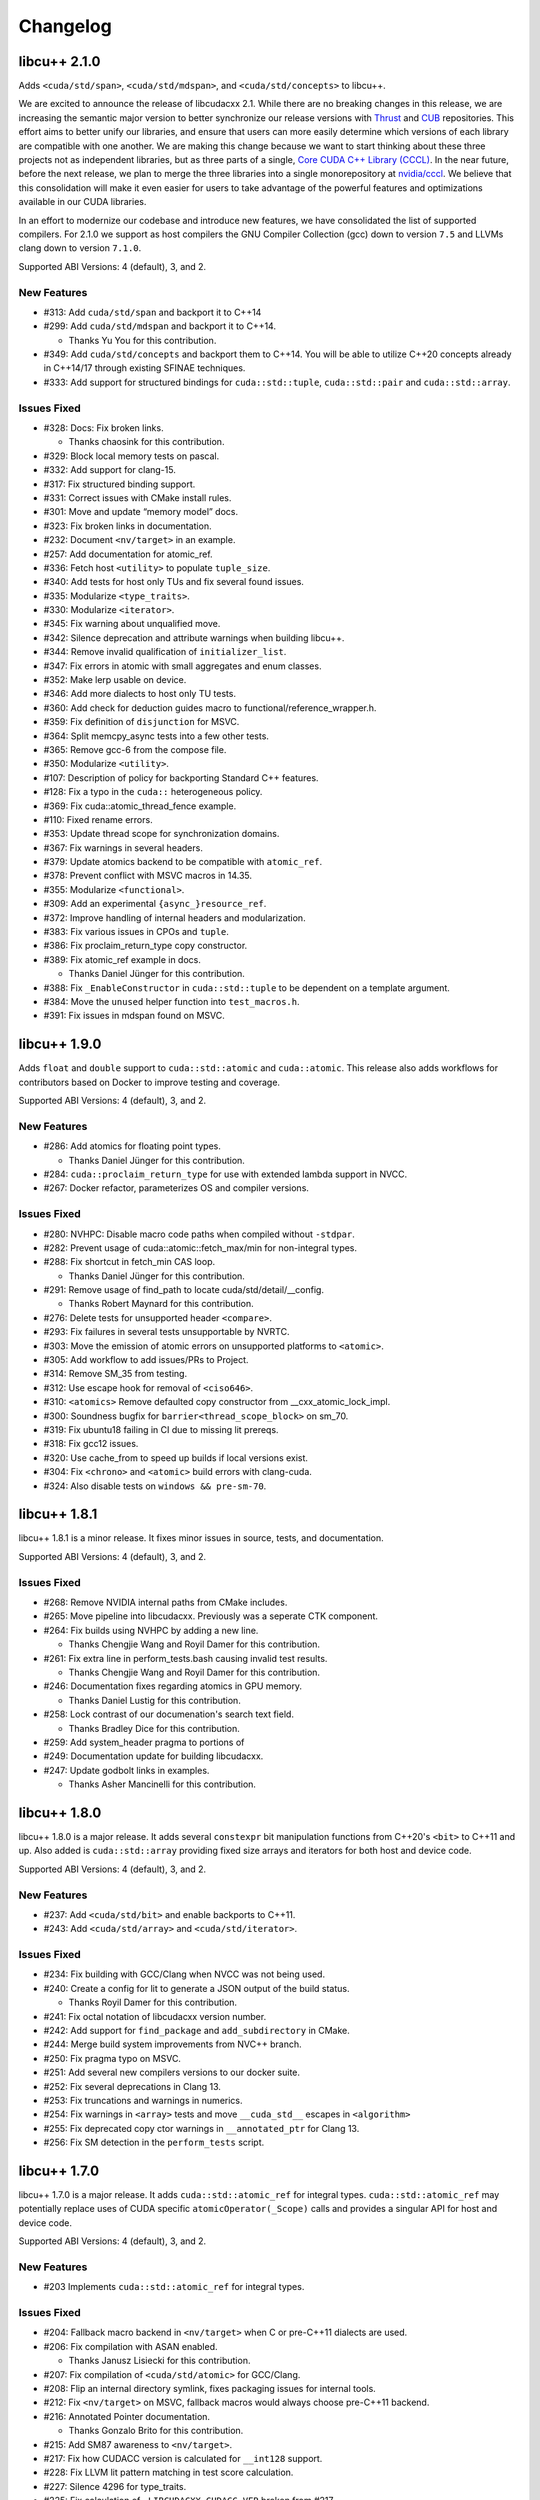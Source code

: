 .. _libcudacxx-releases-changelog:

Changelog
=========

libcu++ 2.1.0
-------------

Adds ``<cuda/std/span>``, ``<cuda/std/mdspan>``, and
``<cuda/std/concepts>`` to libcu++.

We are excited to announce the release of libcudacxx 2.1. While there
are no breaking changes in this release, we are increasing the semantic
major version to better synchronize our release versions with
`Thrust <https://github.com/NVIDIA/thrust>`_ and
`CUB <https://github.com/NVIDIA/cub>`_ repositories. This effort aims
to better unify our libraries, and ensure that users can more easily
determine which versions of each library are compatible with one
another. We are making this change because we want to start thinking
about these three projects not as independent libraries, but as three
parts of a single, `Core CUDA C++ Library
(CCCL) <https://github.com/NVIDIA/cccl>`_. In the near future, before
the next release, we plan to merge the three libraries into a single
monorepository at `nvidia/cccl <https://github.com/NVIDIA/cccl>`_. We
believe that this consolidation will make it even easier for users to
take advantage of the powerful features and optimizations available in
our CUDA libraries.

In an effort to modernize our codebase and introduce new features, we
have consolidated the list of supported compilers. For 2.1.0 we support
as host compilers the GNU Compiler Collection (gcc) down to version
``7.5`` and LLVMs clang down to version ``7.1.0``.

Supported ABI Versions: 4 (default), 3, and 2.

New Features
~~~~~~~~~~~~

-  #313: Add ``cuda/std/span`` and backport it to C++14
-  #299: Add ``cuda/std/mdspan`` and backport it to C++14.

   -  Thanks Yu You for this contribution.

-  #349: Add ``cuda/std/concepts`` and backport them to C++14. You will
   be able to utilize C++20 concepts already in C++14/17 through
   existing SFINAE techniques.
-  #333: Add support for structured bindings for ``cuda::std::tuple``,
   ``cuda::std::pair`` and ``cuda::std::array``.

Issues Fixed
~~~~~~~~~~~~

-  #328: Docs: Fix broken links.

   -  Thanks chaosink for this contribution.

-  #329: Block local memory tests on pascal.
-  #332: Add support for clang-15.
-  #317: Fix structured binding support.
-  #331: Correct issues with CMake install rules.
-  #301: Move and update “memory model” docs.
-  #323: Fix broken links in documentation.
-  #232: Document ``<nv/target>`` in an example.
-  #257: Add documentation for atomic_ref.
-  #336: Fetch host ``<utility>`` to populate ``tuple_size``.
-  #340: Add tests for host only TUs and fix several found issues.
-  #335: Modularize ``<type_traits>``.
-  #330: Modularize ``<iterator>``.
-  #345: Fix warning about unqualified move.
-  #342: Silence deprecation and attribute warnings when building
   libcu++.
-  #344: Remove invalid qualification of ``initializer_list``.
-  #347: Fix errors in atomic with small aggregates and enum classes.
-  #352: Make lerp usable on device.
-  #346: Add more dialects to host only TU tests.
-  #360: Add check for deduction guides macro to
   functional/reference_wrapper.h.
-  #359: Fix definition of ``disjunction`` for MSVC.
-  #364: Split memcpy_async tests into a few other tests.
-  #365: Remove gcc-6 from the compose file.
-  #350: Modularize ``<utility>``.
-  #107: Description of policy for backporting Standard C++ features.
-  #128: Fix a typo in the ``cuda::`` heterogeneous policy.
-  #369: Fix cuda::atomic_thread_fence example.
-  #110: Fixed rename errors.
-  #353: Update thread scope for synchronization domains.
-  #367: Fix warnings in several headers.
-  #379: Update atomics backend to be compatible with ``atomic_ref``.
-  #378: Prevent conflict with MSVC macros in 14.35.
-  #355: Modularize ``<functional>``.
-  #309: Add an experimental ``{async_}resource_ref``.
-  #372: Improve handling of internal headers and modularization.
-  #383: Fix various issues in CPOs and ``tuple``.
-  #386: Fix proclaim_return_type copy constructor.
-  #389: Fix atomic_ref example in docs.

   -  Thanks Daniel Jünger for this contribution.

-  #388: Fix ``_EnableConstructor`` in ``cuda::std::tuple`` to be
   dependent on a template argument.
-  #384: Move the ``unused`` helper function into ``test_macros.h``.
-  #391: Fix issues in mdspan found on MSVC.

libcu++ 1.9.0
-------------

Adds ``float`` and ``double`` support to ``cuda::std::atomic`` and
``cuda::atomic``. This release also adds workflows for contributors
based on Docker to improve testing and coverage.

Supported ABI Versions: 4 (default), 3, and 2.

.. _new-features-1:

New Features
~~~~~~~~~~~~

-  #286: Add atomics for floating point types.

   -  Thanks Daniel Jünger for this contribution.

-  #284: ``cuda::proclaim_return_type`` for use with extended lambda
   support in NVCC.
-  #267: Docker refactor, parameterizes OS and compiler versions.

.. _issues-fixed-1:

Issues Fixed
~~~~~~~~~~~~

-  #280: NVHPC: Disable macro code paths when compiled without
   ``-stdpar``.
-  #282: Prevent usage of cuda::atomic::fetch_max/min for non-integral
   types.
-  #288: Fix shortcut in fetch_min CAS loop.

   -  Thanks Daniel Jünger for this contribution.

-  #291: Remove usage of find_path to locate cuda/std/detail/__config.

   -  Thanks Robert Maynard for this contribution.

-  #276: Delete tests for unsupported header ``<compare>``.
-  #293: Fix failures in several tests unsupportable by NVRTC.
-  #303: Move the emission of atomic errors on unsupported platforms to
   ``<atomic>``.
-  #305: Add workflow to add issues/PRs to Project.
-  #314: Remove SM_35 from testing.
-  #312: Use escape hook for removal of ``<ciso646>``.
-  #310: ``<atomics>`` Remove defaulted copy constructor from
   \__cxx_atomic_lock_impl.
-  #300: Soundness bugfix for ``barrier<thread_scope_block>`` on sm_70.
-  #319: Fix ubuntu18 failing in CI due to missing lit prereqs.
-  #318: Fix gcc12 issues.
-  #320: Use cache_from to speed up builds if local versions exist.
-  #304: Fix ``<chrono>`` and ``<atomic>`` build errors with clang-cuda.
-  #324: Also disable tests on ``windows && pre-sm-70``.

libcu++ 1.8.1
-------------

libcu++ 1.8.1 is a minor release. It fixes minor issues in source,
tests, and documentation.

Supported ABI Versions: 4 (default), 3, and 2.

.. _issues-fixed-2:

Issues Fixed
~~~~~~~~~~~~

-  #268: Remove NVIDIA internal paths from CMake includes.
-  #265: Move pipeline into libcudacxx. Previously was a seperate CTK
   component.
-  #264: Fix builds using NVHPC by adding a new line.

   -  Thanks Chengjie Wang and Royil Damer for this contribution.

-  #261: Fix extra line in perform_tests.bash causing invalid test
   results.

   -  Thanks Chengjie Wang and Royil Damer for this contribution.

-  #246: Documentation fixes regarding atomics in GPU memory.

   -  Thanks Daniel Lustig for this contribution.

-  #258: Lock contrast of our documenation's search text field.

   -  Thanks Bradley Dice for this contribution.

-  #259: Add system_header pragma to portions of
-  #249: Documentation update for building libcudacxx.
-  #247: Update godbolt links in examples.

   -  Thanks Asher Mancinelli for this contribution.

libcu++ 1.8.0
-------------

libcu++ 1.8.0 is a major release. It adds several ``constexpr`` bit
manipulation functions from C++20's ``<bit>`` to C++11 and up. Also
added is ``cuda::std::array`` providing fixed size arrays and iterators
for both host and device code.

Supported ABI Versions: 4 (default), 3, and 2.

.. _new-features-2:

New Features
~~~~~~~~~~~~

-  #237: Add ``<cuda/std/bit>`` and enable backports to C++11.
-  #243: Add ``<cuda/std/array>`` and ``<cuda/std/iterator>``.

.. _issues-fixed-3:

Issues Fixed
~~~~~~~~~~~~

-  #234: Fix building with GCC/Clang when NVCC was not being used.
-  #240: Create a config for lit to generate a JSON output of the build
   status.

   -  Thanks Royil Damer for this contribution.

-  #241: Fix octal notation of libcudacxx version number.
-  #242: Add support for ``find_package`` and ``add_subdirectory`` in
   CMake.
-  #244: Merge build system improvements from NVC++ branch.
-  #250: Fix pragma typo on MSVC.
-  #251: Add several new compilers versions to our docker suite.
-  #252: Fix several deprecations in Clang 13.
-  #253: Fix truncations and warnings in numerics.
-  #254: Fix warnings in ``<array>`` tests and move ``__cuda_std__``
   escapes in ``<algorithm>``
-  #255: Fix deprecated copy ctor warnings in ``__annotated_ptr`` for
   Clang 13.
-  #256: Fix SM detection in the ``perform_tests`` script.

libcu++ 1.7.0
-------------

libcu++ 1.7.0 is a major release. It adds ``cuda::std::atomic_ref`` for
integral types. ``cuda::std::atomic_ref`` may potentially replace uses
of CUDA specific ``atomicOperator(_Scope)`` calls and provides a
singular API for host and device code.

Supported ABI Versions: 4 (default), 3, and 2.

.. _new-features-3:

New Features
~~~~~~~~~~~~

-  #203 Implements ``cuda::std::atomic_ref`` for integral types.

.. _issues-fixed-4:

Issues Fixed
~~~~~~~~~~~~

-  #204: Fallback macro backend in ``<nv/target>`` when C or pre-C++11
   dialects are used.
-  #206: Fix compilation with ASAN enabled.

   -  Thanks Janusz Lisiecki for this contribution.

-  #207: Fix compilation of ``<cuda/std/atomic>`` for GCC/Clang.
-  #208: Flip an internal directory symlink, fixes packaging issues for
   internal tools.
-  #212: Fix ``<nv/target>`` on MSVC, fallback macros would always
   choose pre-C++11 backend.
-  #216: Annotated Pointer documentation.

   -  Thanks Gonzalo Brito for this contribution.

-  #215: Add SM87 awareness to ``<nv/target>``.
-  #217: Fix how CUDACC version is calculated for ``__int128`` support.
-  #228: Fix LLVM lit pattern matching in test score calculation.
-  #227: Silence 4296 for type_traits.
-  #225: Fix calculation of ``_LIBCUDACXX_CUDACC_VER`` broken from #217.

   -  Thanks Robert Maynard for this contribution.

-  #220: ``memcpy_async`` should cache only in L2 when possible.
-  #219: Change ``atomic/atomic_ref`` ctors to prevent copy
   construction.

libcu++ 1.6.0 (CUDA Toolkit 11.5)
---------------------------------

libcu++ 1.6.0 is a major release. It changes the default alignment of
``cuda::std::complex`` for better code generation and changes
``cuda::std::atomic`` to use ``<nv/target>`` as the primary dispatch
mechanism.

This release adds ``cuda::annotated_ptr`` and ``cuda::access_property``,
two APIs that allow associating an address space and an explicit caching
policy with a pointer, and the related ``cuda::apply_access_property``,
``cuda::associate_access_property`` and ``cuda::discard_memory`` APIs.

This release introduces ABI version 4, which is now the default.

Supported ABI Versions: 4 (default), 3, and 2.

Included in: CUDA Toolkit 11.5.

.. _issues-fixed-5:

Issues Fixed
~~~~~~~~~~~~

-  #197: Rework ``cuda::atomic::fetch_max/min`` so that it is RMW and
   actually works.
-  #196: Fix missing path host atomic path for NVC++.
-  #195: Fix missing ``inline`` specifier on internal atomic functions.
-  #194: ``<cuda/std/barrier>`` and ``<cuda/std/atomic>`` failed to
   compile with NVRTC.
-  #179: Refactors the atomic layer to allow for layering the host
   device/host abstractions.
-  #189: Changed pragmas for silencing chrono long double warnings.
-  #186: Allows ``<nv/target>`` to be used under NVRTC.
-  #177: Allows ``<nv/target>`` to build when compiled under C and
   C++98.

   -  Thanks to David Olsen for this contribution.

-  #172: Introduces ABI version 4.

   -  Forces ``cuda::std::complex`` alignment for enhanced performance.
   -  Sets the internal representation of ``cuda::std::chrono`` literals
      to ``double``.

-  #165: For tests on some older distributions keep using Python 3, but
   downgrade lit.
-  #164: Fixes testing issues related to Python 2/3 switch for lit.

   -  Thanks to Royil Damer for this contribution.

libcu++ 1.5.0 (CUDA Toolkit 11.4)
---------------------------------

libcu++ 1.5.0 is a major release. It adds ``<nv/target>``, the library
support header for the new ``if target`` target specialization
mechanism.

Supported ABI Versions: 3 (default) and 2.

Included in: CUDA Toolkit 11.4.

.. _new-features-4:

New Features
~~~~~~~~~~~~

-  ``<nv/target>`` - Portability macros for NVCC/NVC++ and other
   compilers.

.. _issues-fixed-6:

Issues Fixed
~~~~~~~~~~~~

-  `Documentation <https://nvidia.github.io/libcudacxx>`_: Several typo
   fixes.
-  #126: Compiler warnings in .

   -  Thanks to anstellaire for this contribution.

libcu++ 1.4.1 (CUDA Toolkit 11.3)
---------------------------------

libcu++ 1.4.1 is a minor bugfix release.

Supported ABI versions: 3 (default) and 2.

Included in: CUDA Toolkit 11.3.

Other Enhancements
~~~~~~~~~~~~~~~~~~

-  `Documentation <https://nvidia.github.io/libcudacxx>`_: Several
   enhancements and fixed a few broken links.
-  #108: Added ``constexpr`` to synchronization object constructors.

   -  Thanks to Olivier Giroux for this contribution.

.. _issues-fixed-7:

Issues Fixed
~~~~~~~~~~~~

-  #106: Fixed host code atomics on VS 2019 Version 16.5 / MSVC 1925 and
   above.
-  #101: Fixed ``cuda::std::complex`` for NVRTC.
-  #118: Renamed ``__is_convertible``, which NVCC treats as a context
   sensitive keyword.

libcu++ 1.4.0
-------------

libcu++ 1.4.0 adds ``<cuda/std/complex>``, NVCC + MSVC support for
``<cuda/std/tuple>``, and backports of C++20 ``<cuda/std/chrono>`` and
C++17 ``<cuda/std/type_traits>`` features to C++14.

Supported ABI versions: 3 (default) and 2.

.. _new-features-5:

New Features
~~~~~~~~~~~~

-  #32: ``<cuda/std/complex>``.

   -  ``long double`` is not supported and disabled when building with
      NVCC.

-  #34: C++17/20 ``<cuda/std/chrono>`` backported to C++14.

   -  Thanks to Jake Hemstad and Paul Taylor for this contribution.

-  #44: C++17 ``<cuda/std/type_traits>`` backported to C++14.

   -  Thanks to Jake Hemstad and Paul Taylor for this contribution.

-  #66: C++17 ``cuda::std::byte`` (in ``<cuda/std/cstddef>``) backported
   to C++14.

   -  Thanks to Jake Hemstad and Paul Taylor for this contribution.

-  #76: C++20 ``cuda::std::is_constant_evaluated`` backported to C++11.

   -  Thanks to Jake Hemstad and Paul Taylor for this contribution.

.. _other-enhancements-1:

Other Enhancements
~~~~~~~~~~~~~~~~~~

-  `Documentation <https://nvidia.github.io/libcudacxx>`_ has been
   improved and reorganized.
-  #43: Atomics on MSVC have been decoupled from host Standard Library.
-  #78: Fixed header licensing.
-  #31: Revamped `examples and
   benchmarks <https://github.com/NVIDIA/libcudacxx/tree/main/examples>`_.

   -  Thanks to Jake Hemstad for this contribution.

.. _issues-fixed-8:

Issues Fixed
~~~~~~~~~~~~

-  #53, #80, #81: Improved documentation for ``<cuda/pipeline>`` and the
   asynchronous operations API.
-  #14: NVRTC missing definitions for several macros.

   -  Thanks to Ben Barsdell for this contribution.

-  #56: ``<cuda/std/tuple>`` now works on a set of most recent MSVC
   compilers.
-  #66, #82: ``<cuda/std/chrono>``/``<cuda/std/type_traits>`` backports.

   -  Thanks to Jake Hemstad and Paul Taylor for this contribution.

libcu++ 1.3.0 (CUDA Toolkit 11.2)
---------------------------------

libcu++ 1.3.0 adds ``<cuda/std/tuple>`` and ``cuda::std::pair``,
although they are not supported with NVCC + MSVC. It also adds
`documentation <https://nvidia.github.io/libcudacxx>`_.

Supported ABI versions: 3 (default) and 2.

Included in: CUDA Toolkit 11.2.

.. _new-features-6:

New Features
~~~~~~~~~~~~

-  #17: ``<cuda/std/tuple>``: ``cuda::std::tuple``, a fixed-size
   collection of heterogeneous values. Not supported with NVCC + MSVC.
-  #17: ``<cuda/std/utility>``: ``cuda::std::pair``, a collection of two
   heterogeneous values. The only ``<cuda/std/utility>`` facilities
   supported are ``cuda::std::pair``. Not supported with NVCC + MSVC.

.. _other-enhancements-2:

Other Enhancements
~~~~~~~~~~~~~~~~~~

-  `Documentation <https://nvidia.github.io/libcudacxx>`_.

.. _issues-fixed-9:

Issues Fixed
~~~~~~~~~~~~

-  #21: Disable ``__builtin_is_constant_evaluated`` usage with NVCC in
   C++11 mode because it's broken.
-  #25: Fix some declarations/definitions in ``__threading_support``
   which have inconsistent qualifiers. Thanks to Gonzalo Brito Gadeschi
   for this contribution.

libcu++ 1.2.0 (CUDA Toolkit 11.1)
---------------------------------

libcu++ 1.2.0 adds ``<cuda/pipeline>``/``cuda::pipeline``, a facility
for coordinating ``cuda::memcpy_async`` operations. This release
introduces ABI version 3, which is now the default.

Supported ABI versions: 3 (default) and 2.

Included in: CUDA Toolkit 11.1.

ABI Breaking Changes
~~~~~~~~~~~~~~~~~~~~

-  ABI version 3 has been introduced and is now the default. A new ABI
   version was necessary to improve the performance of
   ``cuda::[std::]barrier`` by changing its alignment. Users may define
   ``_LIBCUDACXX_CUDA_ABI_VERSION=2`` before including any libcu++ or
   CUDA headers to use ABI version 2, which was the default for the
   1.1.0 / CUDA 11.0 release. Both ABI version 3 and ABI version 2 will
   be supported until the next major CUDA release.

.. _new-features-7:

New Features
~~~~~~~~~~~~

-  ``<cuda/pipeline>``: ``cuda::pipeline``, a facility for coordinating
   ``cuda::memcpy_async`` operations.
-  ``<cuda/std/version>``: API version macros
   ``_LIBCUDACXX_CUDA_API_VERSION``,
   ``_LIBCUDACXX_CUDA_API_VERSION_MAJOR``,
   ``_LIBCUDACXX_CUDA_API_VERSION_MINOR``, and
   ``_LIBCUDACXX_CUDA_API_VERSION_PATCH``.
-  ABI version switching: users can define
   ``_LIBCUDACXX_CUDA_ABI_VERSION`` to request a particular supported
   ABI version. ``_LIBCUDACXX_CUDA_ABI_VERSION_LATEST`` is set to the
   latest ABI version, which is always the default.

.. _other-enhancements-3:

Other Enhancements
~~~~~~~~~~~~~~~~~~

-  ``<cuda/latch>``/``<cuda/semaphore>``: ``<cuda/*>`` headers added for
   ``cuda::latch``, ``cuda::counting_semaphore``, and
   ``cuda::binary_semaphore``. These features were available in prior
   releases, but you had to include ``<cuda/std/latch>`` and
   ``<cuda/std/semaphore>`` to access them.
-  NVCC + GCC 10 support.
-  NVCC + Clang 10 support.

libcu++ 1.1.0 (CUDA Toolkit 11.0)
---------------------------------

libcu++ 1.1.0 introduces the world's first implementation of the
`Standard C++20 synchronization library <https://wg21.link/P1135>`_:
``<cuda/[std/]barrier>``, ``<cuda/std/latch>``,
``<cuda/std/semaphore>``, ``cuda::[std::]atomic_flag::test``,
``cuda::[std::]atomic::wait``, and ``cuda::[std::]atomic::notify*``. An
extension for managing asynchronous local copies, ``cuda::memcpy_async``
is introduced as well. It also adds ``<cuda/std/chrono>``,
``<cuda/std/ratio>``, and most of ``<cuda/std/functional>``.

Supported ABI versions: 2.

Included in: CUDA Toolkit 11.0.

.. _abi-breaking-changes-1:

ABI Breaking Changes
~~~~~~~~~~~~~~~~~~~~

-  ABI version 2 has been introduced and is now the default. A new ABI
   version was introduced because it is our policy to do so in every
   major CUDA toolkit release. ABI version 1 is no longer supported.

API Breaking Changes
~~~~~~~~~~~~~~~~~~~~

-  Atomics on Pascal + Windows are disabled because the platform does
   not support them and on this platform the CUDA driver rejects
   binaries containing these operations.

.. _new-features-8:

New Features
~~~~~~~~~~~~

-  ``<cuda/[std/]barrier>``: C++20's ``cuda::[std::]barrier``, an
   asynchronous thread coordination mechanism whose lifetime consists of
   a sequence of barrier phases, where each phase allows at most an
   expected number of threads to block until the expected number of
   threads arrive at the barrier. It is backported to C++11. The
   ``cuda::barrier`` variant takes an additional ``cuda::thread_scope``
   parameter.
-  ``<cuda/barrier>``: ``cuda::memcpy_async``, asynchronous local
   copies. This facility is NOT for transferring data between threads or
   transferring data between host and device; it is not a
   ``cudaMemcpyAsync`` replacement or abstraction. It uses
   ``cuda::[std::]barrier``\ s objects to synchronize the copies.
-  ``<cuda/std/functional>``: common function objects, such as
   ``cuda::std::plus``, ``cuda::std::minus``, etc.
   ``cuda::std::function``, ``cuda::std::bind``, ``cuda::std::hash``,
   and ``cuda::std::reference_wrapper`` are omitted.

.. _other-enhancements-4:

Other Enhancements
~~~~~~~~~~~~~~~~~~

-  Upgraded to a newer version of upstream libc++.
-  Standalone NVRTC support.
-  C++17 support.
-  NVCC + GCC 9 support.
-  NVCC + Clang 9 support.
-  Build with warnings-as-errors.

.. _issues-fixed-10:

Issues Fixed
~~~~~~~~~~~~

-  Made ``__cuda_memcmp`` inline to fix ODR violations when compiling
   multiple translation units.

libcu++ 1.0.0 (CUDA Toolkit 10.2)
---------------------------------

libcu++ 1.0.0 is the first release of libcu++, the C++ Standard Library
for your entire system. It brings C++ atomics to CUDA:
``<cuda/[std/]atomic>``. It also introduces ``<cuda/std/type_traits>``,
``<cuda/std/cassert>``, ``<cuda/std/cfloat>``, ``<cuda/std/cstddef>``,
and ``<cuda/std/cstdint>``.

Supported ABI versions: 1.

Included in: CUDA Toolkit 10.2.

.. _new-features-9:

New Features
~~~~~~~~~~~~

-  ``<cuda/[std/]atomic>``:

   -  ``cuda::thread_scope``: An enumeration that specifies which group
      of threads can synchronize with each other using a concurrency
      primitive.
   -  ``cuda::atomic<T, Scope>``: Scoped atomic objects.
   -  ``cuda::std::atomic<T>``: Atomic objects.

-  ``<cuda/std/type_traits>``: Type traits and metaprogramming
   facilities.
-  ``<cuda/std/cassert>``: ``assert``, an error-reporting mechanism.
-  ``<cuda/std/cstddef>``: Builtin fundamental types.
-  ``<cuda/std/cstdint>``: Builtin integral types.
-  ``<cuda/std/cfloat>``: Builtin floating point types.

Known Issues
~~~~~~~~~~~~

-  Due to circumstances beyond our control, the NVIDIA-provided Debian
   packages install libcu++ to the wrong path. This makes libcu++
   unusable if installed from the NVIDIA-provided Debian packages and
   may interfere with the operation of your host C++ Standard Library.
